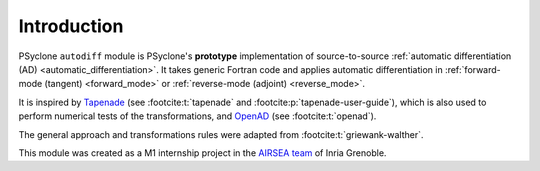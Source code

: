 .. -----------------------------------------------------------------------------
.. BSD 3-Clause License
..
.. Copyright (c) 2021-2022, Science and Technology Facilities Council.
.. All rights reserved.
..
.. Redistribution and use in source and binary forms, with or without
.. modification, are permitted provided that the following conditions are met:
..
.. * Redistributions of source code must retain the above copyright notice, this
..   list of conditions and the following disclaimer.
..
.. * Redistributions in binary form must reproduce the above copyright notice,
..   this list of conditions and the following disclaimer in the documentation
..   and/or other materials provided with the distribution.
..
.. * Neither the name of the copyright holder nor the names of its
..   contributors may be used to endorse or promote products derived from
..   this software without specific prior written permission.
..
.. THIS SOFTWARE IS PROVIDED BY THE COPYRIGHT HOLDERS AND CONTRIBUTORS
.. "AS IS" AND ANY EXPRESS OR IMPLIED WARRANTIES, INCLUDING, BUT NOT
.. LIMITED TO, THE IMPLIED WARRANTIES OF MERCHANTABILITY AND FITNESS
.. FOR A PARTICULAR PURPOSE ARE DISCLAIMED. IN NO EVENT SHALL THE
.. COPYRIGHT HOLDER OR CONTRIBUTORS BE LIABLE FOR ANY DIRECT, INDIRECT,
.. INCIDENTAL, SPECIAL, EXEMPLARY, OR CONSEQUENTIAL DAMAGES (INCLUDING,
.. BUT NOT LIMITED TO, PROCUREMENT OF SUBSTITUTE GOODS OR SERVICES;
.. LOSS OF USE, DATA, OR PROFITS; OR BUSINESS INTERRUPTION) HOWEVER
.. CAUSED AND ON ANY THEORY OF LIABILITY, WHETHER IN CONTRACT, STRICT
.. LIABILITY, OR TORT (INCLUDING NEGLIGENCE OR OTHERWISE) ARISING IN
.. ANY WAY OUT OF THE USE OF THIS SOFTWARE, EVEN IF ADVISED OF THE
.. POSSIBILITY OF SUCH DAMAGE.
.. -----------------------------------------------------------------------------
.. Written by J. Remy, Université Grenoble Alpes, Inria

.. _introduction:

Introduction
============

PSyclone ``autodiff`` module is PSyclone's **prototype** implementation of 
source-to-source 
:ref:`automatic differentiation (AD) <automatic_differentiation>`. 
It takes generic Fortran code and applies automatic differentiation in 
:ref:`forward-mode (tangent) <forward_mode>` or 
:ref:`reverse-mode (adjoint) <reverse_mode>`.  

It is inspired by 
`Tapenade <https://team.inria.fr/ecuador/en/tapenade/>`_ (see :footcite:t:`tapenade` and :footcite:p:`tapenade-user-guide`), 
which is also used to perform numerical tests of the transformations, and 
`OpenAD <https://www.mcs.anl.gov/OpenAD/>`_ (see :footcite:t:`openad`).

The general approach and transformations rules were adapted from 
:footcite:t:`griewank-walther`.

This module was created as a M1 internship project in the `AIRSEA team <https://team.inria.fr/airsea/>`_ of Inria Grenoble.

.. footbibliography::